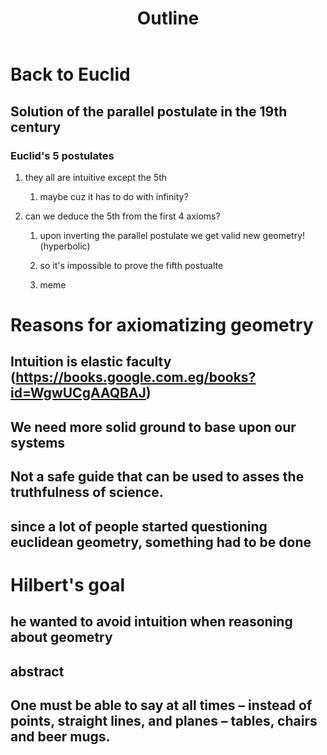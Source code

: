 #+TITLE: Outline

* Back to Euclid
** Solution of the parallel postulate in the 19th century
*** Euclid's 5 postulates
**** they all are intuitive except the 5th
***** maybe cuz it has to do with infinity?
**** can we deduce the 5th from the first 4 axioms?
***** upon inverting the parallel postulate we get valid new geometry! (hyperbolic)
***** so it's impossible to prove the fifth postualte
***** meme
* Reasons for axiomatizing geometry
** Intuition is elastic faculty (https://books.google.com.eg/books?id=WgwUCgAAQBAJ)
** We need more solid ground to base upon our systems
** Not a safe guide that can be used to asses the truthfulness of science.
** since a lot of people started questioning euclidean geometry, something had to be done

* Hilbert's goal
** he wanted to avoid intuition when reasoning about geometry
** abstract
** One must be able to say at all times – instead of points, straight lines, and planes – tables, chairs and beer mugs.
